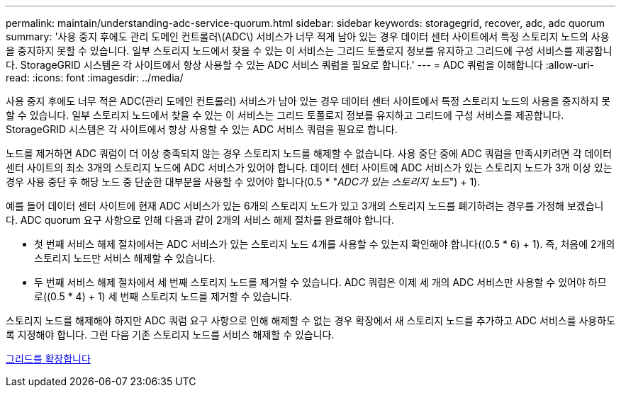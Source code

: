 ---
permalink: maintain/understanding-adc-service-quorum.html 
sidebar: sidebar 
keywords: storagegrid, recover, adc, adc quorum 
summary: '사용 중지 후에도 관리 도메인 컨트롤러\(ADC\) 서비스가 너무 적게 남아 있는 경우 데이터 센터 사이트에서 특정 스토리지 노드의 사용을 중지하지 못할 수 있습니다. 일부 스토리지 노드에서 찾을 수 있는 이 서비스는 그리드 토폴로지 정보를 유지하고 그리드에 구성 서비스를 제공합니다. StorageGRID 시스템은 각 사이트에서 항상 사용할 수 있는 ADC 서비스 쿼럼을 필요로 합니다.' 
---
= ADC 쿼럼을 이해합니다
:allow-uri-read: 
:icons: font
:imagesdir: ../media/


[role="lead"]
사용 중지 후에도 너무 적은 ADC(관리 도메인 컨트롤러) 서비스가 남아 있는 경우 데이터 센터 사이트에서 특정 스토리지 노드의 사용을 중지하지 못할 수 있습니다. 일부 스토리지 노드에서 찾을 수 있는 이 서비스는 그리드 토폴로지 정보를 유지하고 그리드에 구성 서비스를 제공합니다. StorageGRID 시스템은 각 사이트에서 항상 사용할 수 있는 ADC 서비스 쿼럼을 필요로 합니다.

노드를 제거하면 ADC 쿼럼이 더 이상 충족되지 않는 경우 스토리지 노드를 해제할 수 없습니다. 사용 중단 중에 ADC 쿼럼을 만족시키려면 각 데이터 센터 사이트의 최소 3개의 스토리지 노드에 ADC 서비스가 있어야 합니다. 데이터 센터 사이트에 ADC 서비스가 있는 스토리지 노드가 3개 이상 있는 경우 사용 중단 후 해당 노드 중 단순한 대부분을 사용할 수 있어야 합니다(0.5 * "_ADC가 있는 스토리지 노드_") + 1).

예를 들어 데이터 센터 사이트에 현재 ADC 서비스가 있는 6개의 스토리지 노드가 있고 3개의 스토리지 노드를 폐기하려는 경우를 가정해 보겠습니다. ADC quorum 요구 사항으로 인해 다음과 같이 2개의 서비스 해제 절차를 완료해야 합니다.

* 첫 번째 서비스 해제 절차에서는 ADC 서비스가 있는 스토리지 노드 4개를 사용할 수 있는지 확인해야 합니다((0.5 * 6) + 1). 즉, 처음에 2개의 스토리지 노드만 서비스 해제할 수 있습니다.
* 두 번째 서비스 해제 절차에서 세 번째 스토리지 노드를 제거할 수 있습니다. ADC 쿼럼은 이제 세 개의 ADC 서비스만 사용할 수 있어야 하므로((0.5 * 4) + 1) 세 번째 스토리지 노드를 제거할 수 있습니다.


스토리지 노드를 해제해야 하지만 ADC 쿼럼 요구 사항으로 인해 해제할 수 없는 경우 확장에서 새 스토리지 노드를 추가하고 ADC 서비스를 사용하도록 지정해야 합니다. 그런 다음 기존 스토리지 노드를 서비스 해제할 수 있습니다.

xref:../expand/index.adoc[그리드를 확장합니다]
